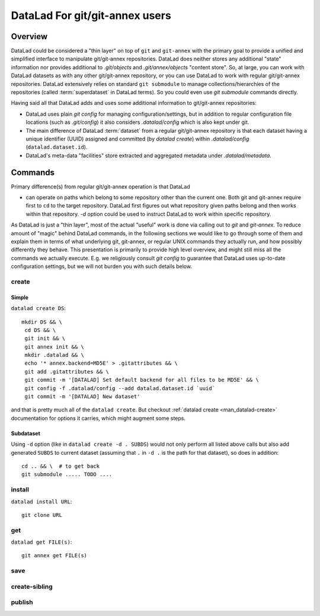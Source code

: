 DataLad For git/git-annex users
*******************************

Overview
========

DataLad could be considered a "thin layer" on top of ``git`` and ``git-annex``
with the primary goal to provide a unified and simplified interface to
manipulate git/git-annex repositories.  DataLad does neither stores any additional
"state" information nor provides additional to `.git/objects` and
`.git/annex/objects` "content store". So, at large, you can work with DataLad
datasets as with any other git/git-annex repository, or you can use DataLad to work
with regular git/git-annex repositories.  DataLad extensively relies on standard
``git submodule`` to manage collections/hierarchies of the repositories
(called :term:`superdataset` in DataLad terms). So you could even use
`git submodule` commands directly.

Having said all that DataLad adds and uses some additional information to git/git-annex
repositories:

- DataLad uses plain `git config` for managing configuration/settings, but in addition
  to regular configuration file locations (such as `.git/config`) it also considers
  `.datalad/config` which is also kept under git.
- The main difference of DataLad :term:`dataset` from a regular git/git-annex
  repository is that each dataset having a unique identifier (UUID) assigned and committed
  (by `datalad create`) within `.datalad/config` (``datalad.dataset.id``).
- DataLad's meta-data "facilities" store extracted and aggregated metadata
  under `.datalad/metadata`.


Commands
========

Primary difference(s) from regular git/git-annex operation is that DataLad

- can operate on paths which belong to some repository other than the current
  one. Both git and git-annex require first to ``cd`` to the target repository.
  DataLad first figures out what repository given paths belong and then works
  within that repository. `-d` option could be used to instruct DataLad to work
  within specific repository.

As DataLad is just a "thin layer", most of the actual "useful" work is done via
calling out to `git` and `git-annex`.  To reduce amount of "magic" behind DataLad
commands, in the following sections we would like to go through some of them
and explain them in terms of what underlying git, git-annex, or regular UNIX
commands they actually run, and how possibly differently they behave.  This
presentation is primarily to provide high level overview, and might still miss
all the commands we actually execute.  E.g. we religiously consult `git config`
to guarantee that DataLad uses up-to-date configuration settings, but we will
not burden you with such details below.

create
------

Simple
~~~~~~

``datalad create DS``::

    mkdir DS && \
     cd DS && \
     git init && \
     git annex init && \
     mkdir .datalad && \
     echo '* annex.backend=MD5E' > .gitattributes && \
     git add .gitattributes && \
     git commit -m '[DATALAD] Set default backend for all files to be MD5E' && \
     git config -f .datalad/config --add datalad.dataset.id `uuid`
     git commit -m '[DATALAD] New dataset'

and that is pretty much all of the ``datalad create``. But checkout
:ref:`datalad create <man_datalad-create>` documentation for options it carries,
which might augment some steps.

Subdataset
~~~~~~~~~~

Using ``-d`` option (like in ``datalad create -d . SUBDS``) would not only perform
all listed above calls but also add generated ``SUBDS`` to current dataset
(assuming that ``.`` in ``-d .`` is the path for that dataset), so does in addition::

   cd .. && \  # to get back
   git submodule ..... TODO ....


install
-------

``datalad install URL``::

    git clone URL


get
---

``datalad get FILE(s)``::

    git annex get FILE(s)

save
----

create-sibling
--------------

publish
-------
